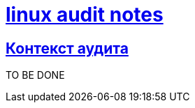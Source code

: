 = xref:index.html[linux audit notes]
:hardbreaks-option:
:sectlinks:

== Контекст аудита
TO BE DONE